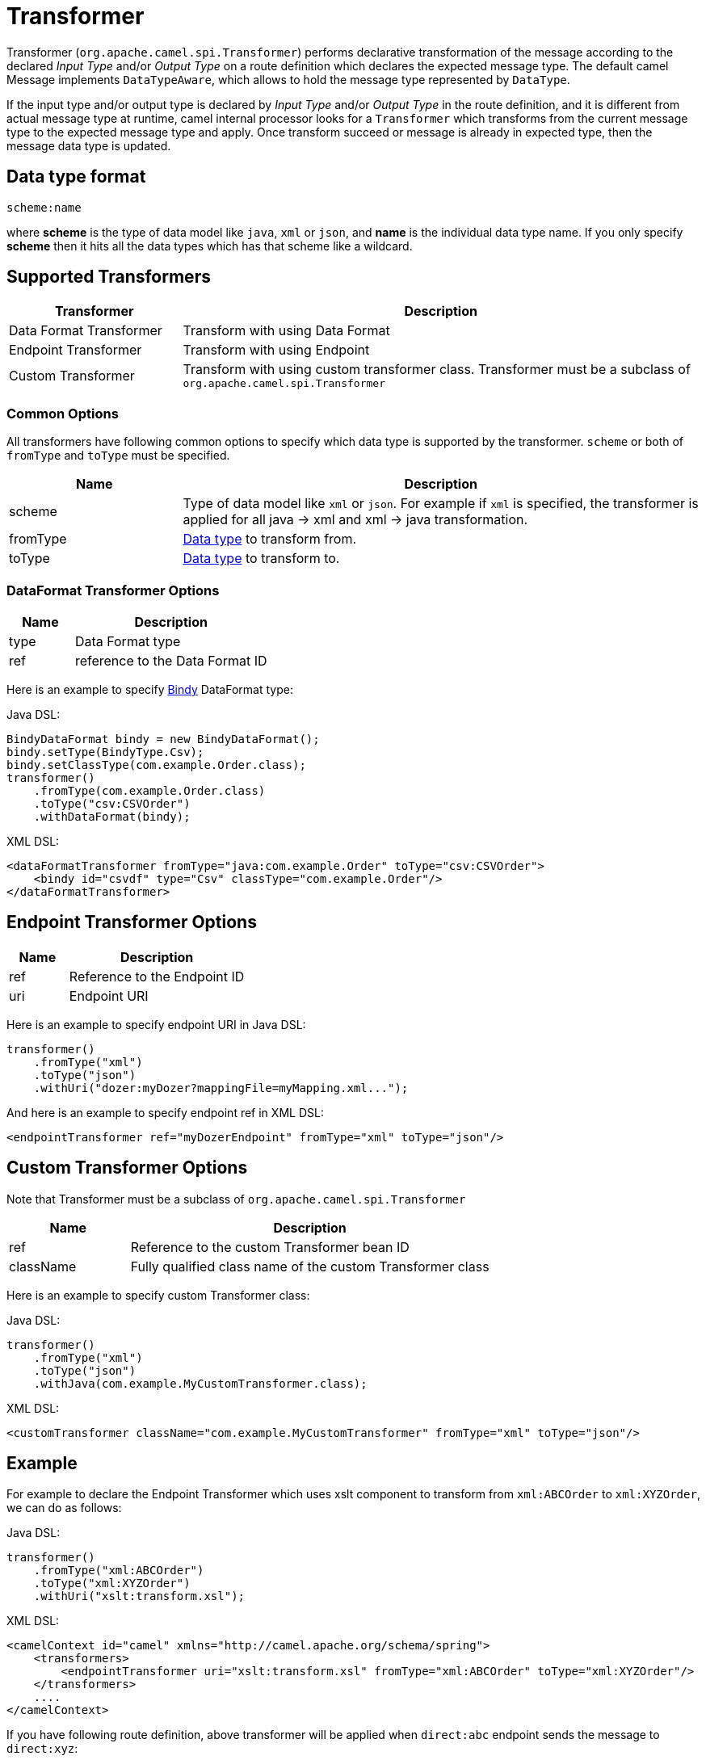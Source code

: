 = Transformer

Transformer (`org.apache.camel.spi.Transformer`) performs declarative transformation of the message according
to the declared _Input Type_ and/or _Output Type_ on a route definition which declares
the expected message type. The default camel Message implements `DataTypeAware`, which allows to hold the message type
represented by `DataType`.

If the input type and/or output type is declared by _Input Type_ and/or _Output Type_ in the route
definition, and it is different from actual message type at runtime, camel internal processor
looks for a `Transformer` which transforms from the current message type to the expected message
type and apply. Once transform succeed or message is already in expected type, then the message
data type is updated.

== Data type format

[source,text]
----
scheme:name
----

where *scheme* is the type of data model like `java`, `xml` or `json`, and *name* is the individual
data type name. If you only specify *scheme* then it hits all the data types which has that scheme like
a wildcard.

== Supported Transformers

[width="100%",cols="25%,75%",options="header",]
|===
| Transformer | Description
| Data Format Transformer | Transform with using Data Format
| Endpoint Transformer | Transform with using Endpoint
| Custom Transformer | Transform with using custom transformer class. Transformer must be a subclass of `org.apache.camel.spi.Transformer`
|===

=== Common Options

All transformers have following common options to specify which data type is supported by the transformer. `scheme` or both of `fromType` and `toType` must be specified.

[width="100%",cols="25%,75%",options="header",]
|===
| Name | Description
| scheme | Type of data model like `xml` or `json`. For example if `xml` is specified, the transformer is applied for all java -&gt; xml and xml -&gt; java transformation.
| fromType | xref:transformer.adoc[Data type] to transform from.
| toType | xref:transformer.adoc[Data type] to transform to.
|===


=== DataFormat Transformer Options

[width="100%",cols="25%,75%",options="header",]
|===
| Name | Description
| type | Data Format type
| ref | reference to the Data Format ID
|===

Here is an example to specify xref:components:dataformats:bindy-dataformat.adoc[Bindy] DataFormat type:

Java DSL:

[source,java]
----
BindyDataFormat bindy = new BindyDataFormat();
bindy.setType(BindyType.Csv);
bindy.setClassType(com.example.Order.class);
transformer()
    .fromType(com.example.Order.class)
    .toType("csv:CSVOrder")
    .withDataFormat(bindy);
----

XML DSL:

[source,xml]
----
<dataFormatTransformer fromType="java:com.example.Order" toType="csv:CSVOrder">
    <bindy id="csvdf" type="Csv" classType="com.example.Order"/>
</dataFormatTransformer>
----

== Endpoint Transformer Options

[width="100%",cols="25%,75%",options="header",]
|===
| Name | Description
| ref | Reference to the Endpoint ID
| uri | Endpoint URI
|===

Here is an example to specify endpoint URI in Java DSL:

[source,java]
----
transformer()
    .fromType("xml")
    .toType("json")
    .withUri("dozer:myDozer?mappingFile=myMapping.xml...");
----

And here is an example to specify endpoint ref in XML DSL:

[source,xml]
----
<endpointTransformer ref="myDozerEndpoint" fromType="xml" toType="json"/>
----

== Custom Transformer Options

Note that Transformer must be a subclass of `org.apache.camel.spi.Transformer`

[width="100%",cols="25%,75%",options="header",]
|===
| Name | Description
| ref | Reference to the custom Transformer bean ID
| className | Fully qualified class name of the custom Transformer class
|===

Here is an example to specify custom Transformer class:

Java DSL:

[source,java]
----
transformer()
    .fromType("xml")
    .toType("json")
    .withJava(com.example.MyCustomTransformer.class);
----

XML DSL:

[source,xml]
----
<customTransformer className="com.example.MyCustomTransformer" fromType="xml" toType="json"/>
----

== Example

For example to declare the Endpoint Transformer which uses
xslt component to transform from `xml:ABCOrder` to `xml:XYZOrder`, we can do as follows:

Java DSL:

[source,java]
-------------------------------------------------------------------
transformer()
    .fromType("xml:ABCOrder")
    .toType("xml:XYZOrder")
    .withUri("xslt:transform.xsl");
-------------------------------------------------------------------

XML DSL:

[source,xml]
-------------------------------------------------------------------
<camelContext id="camel" xmlns="http://camel.apache.org/schema/spring">
    <transformers>
        <endpointTransformer uri="xslt:transform.xsl" fromType="xml:ABCOrder" toType="xml:XYZOrder"/>
    </transformers>
    ....
</camelContext>
-------------------------------------------------------------------

If you have following route definition, above transformer will be applied when `direct:abc` endpoint sends the message to `direct:xyz`:

Java DSL:

[source,java]
-------------------------------------------------------------------
from("direct:abc")
    .inputType("xml:ABCOrder")
    .to("direct:xyz");

from("direct:xyz")
    .inputType("xml:XYZOrder")
    .to("somewhere:else");
-------------------------------------------------------------------

XML DSL:

[source,xml]
-------------------------------------------------------------------
<camelContext id="camel" xmlns="http://camel.apache.org/schema/spring">
    <route>
        <from uri="direct:abc"/>
        <inputType urn="xml:ABCOrder"/>
        <to uri="direct:xyz"/>
    </route>
    <route>
        <from uri="direct:xyz"/>
        <inputType urn="xml:XYZOrder"/>
        <to uri="somewhere:else"/>
    </route>
</camelContext>
-------------------------------------------------------------------

== See Also

The xref:validator.adoc[Validator] is a related functionality.